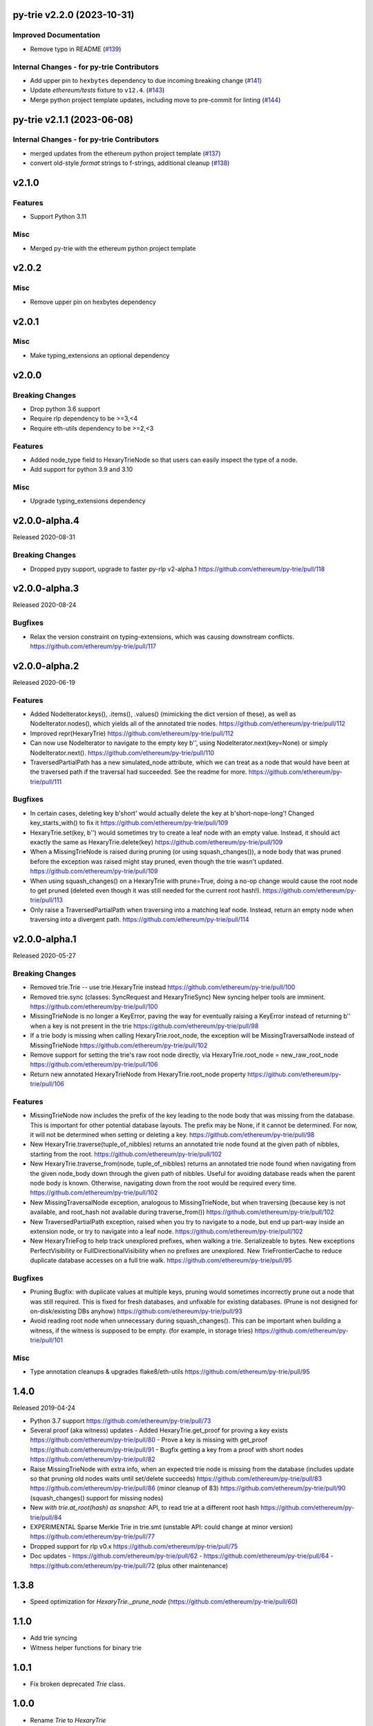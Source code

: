 py-trie v2.2.0 (2023-10-31)
---------------------------

Improved Documentation
~~~~~~~~~~~~~~~~~~~~~~

- Remove typo in README (`#139 <https://github.com/ethereum/py-trie/issues/139>`__)


Internal Changes - for py-trie Contributors
~~~~~~~~~~~~~~~~~~~~~~~~~~~~~~~~~~~~~~~~~~~

- Add upper pin to ``hexbytes`` dependency to due incoming breaking change (`#141 <https://github.com/ethereum/py-trie/issues/141>`__)
- Update `ethereum/tests` fixture to ``v12.4``. (`#143 <https://github.com/ethereum/py-trie/issues/143>`__)
- Merge python project template updates, including move to pre-commit for linting (`#144 <https://github.com/ethereum/py-trie/issues/144>`__)


py-trie v2.1.1 (2023-06-08)
---------------------------

Internal Changes - for py-trie Contributors
~~~~~~~~~~~~~~~~~~~~~~~~~~~~~~~~~~~~~~~~~~~

- merged updates from the ethereum python project template (`#137 <https://github.com/ethereum/py-trie/issues/137>`__)
- convert old-style `format` strings to f-strings, additional cleanup (`#138 <https://github.com/ethereum/py-trie/issues/138>`__)


v2.1.0
------

Features
~~~~~~~~

- Support Python 3.11

Misc
~~~~

- Merged py-trie with the ethereum python project template

v2.0.2
------

Misc
~~~~

- Remove upper pin on hexbytes dependency

v2.0.1
------

Misc
~~~~

- Make typing_extensions an optional dependency

v2.0.0
------

Breaking Changes
~~~~~~~~~~~~~~~~

- Drop python 3.6 support
- Require rlp dependency to be >=3,<4
- Require eth-utils dependency to be >=2,<3

Features
~~~~~~~~

- Added node_type field to HexaryTrieNode so that users can easily inspect the type
  of a node.
- Add support for python 3.9 and 3.10

Misc
~~~~

- Upgrade typing_extensions dependency

v2.0.0-alpha.4
---------------

Released 2020-08-31

Breaking Changes
~~~~~~~~~~~~~~~~

- Dropped pypy support, upgrade to faster py-rlp v2-alpha.1
  https://github.com/ethereum/py-trie/pull/118

v2.0.0-alpha.3
---------------

Released 2020-08-24

Bugfixes
~~~~~~~~

- Relax the version constraint on typing-extensions, which was causing downstream conflicts.
  https://github.com/ethereum/py-trie/pull/117

v2.0.0-alpha.2
---------------

Released 2020-06-19

Features
~~~~~~~~

- Added NodeIterator.keys(), .items(), .values() (mimicking the dict version of these), as well
  as NodeIterator.nodes(), which yields all of the annotated trie nodes.
  https://github.com/ethereum/py-trie/pull/112
- Improved repr(HexaryTrie)
  https://github.com/ethereum/py-trie/pull/112
- Can now use NodeIterator to navigate to the empty key b'', using NodeIterator.next(key=None) or
  simply NodeIterator.next().
  https://github.com/ethereum/py-trie/pull/110
- TraversedPartialPath has a new simulated_node attribute, which we can treat as a node that
  would have been at the traversed path if the traversal had succeeded. See the readme for more.
  https://github.com/ethereum/py-trie/pull/111

Bugfixes
~~~~~~~~

- In certain cases, deleting key b'short' would actually delete the key at b'short-nope-long'!
  Changed key_starts_with() to fix it
  https://github.com/ethereum/py-trie/pull/109
- HexaryTrie.set(key, b'') would sometimes try to create a leaf node with an
  empty value. Instead, it should act exactly the same as HexaryTrie.delete(key)
  https://github.com/ethereum/py-trie/pull/109
- When a MissingTrieNode is raised during pruning (or using squash_changes()), a node body
  that was pruned before the exception was raised might stay pruned, even though the trie
  wasn't updated.
  https://github.com/ethereum/py-trie/pull/109
- When using squash_changes() on a HexaryTrie with prune=True, doing a no-op change would
  cause the root node to get pruned (deleted even though it was still needed for the current
  root hash!).
  https://github.com/ethereum/py-trie/pull/113
- Only raise a TraversedPartialPath when traversing into a matching leaf node. Instead, return
  an empty node when traversing into a divergent path.
  https://github.com/ethereum/py-trie/pull/114


v2.0.0-alpha.1
---------------

Released 2020-05-27

Breaking Changes
~~~~~~~~~~~~~~~~

- Removed trie.Trie -- use trie.HexaryTrie instead
  https://github.com/ethereum/py-trie/pull/100
- Removed trie.sync (classes: SyncRequest and HexaryTrieSync)
  New syncing helper tools are imminent.
  https://github.com/ethereum/py-trie/pull/100
- MissingTrieNode is no longer a KeyError, paving the way for eventually raising a KeyError instead
  of returning b'' when a key is not present in the trie
  https://github.com/ethereum/py-trie/pull/98
- If a trie body is missing when calling HexaryTrie.root_node, the exception will be
  MissingTraversalNode instead of MissingTrieNode
  https://github.com/ethereum/py-trie/pull/102
- Remove support for setting the trie's raw root node directly, via
  HexaryTrie.root_node = new_raw_root_node
  https://github.com/ethereum/py-trie/pull/106
- Return new annotated HexaryTrieNode from HexaryTrie.root_node property
  https://github.com/ethereum/py-trie/pull/106

Features
~~~~~~~~

- MissingTrieNode now includes the prefix of the key leading to the node body that was missing
  from the database. This is important for other potential database layouts. The prefix may be None,
  if it cannot be determined. For now, it will not be determined when setting or deleting a key.
  https://github.com/ethereum/py-trie/pull/98
- New HexaryTrie.traverse(tuple_of_nibbles) returns an annotated trie node found at the
  given path of nibbles, starting from the root.
  https://github.com/ethereum/py-trie/pull/102
- New HexaryTrie.traverse_from(node, tuple_of_nibbles) returns an annotated trie node found
  when navigating from the given node_body down through the given path of nibbles. Useful for
  avoiding database reads when the parent node body is known. Otherwise, navigating down from
  the root would be required every time.
  https://github.com/ethereum/py-trie/pull/102
- New MissingTraversalNode exception, analogous to MissingTrieNode, but when traversing
  (because key is not available, and root_hash not available during traverse_from())
  https://github.com/ethereum/py-trie/pull/102
- New TraversedPartialPath exception, raised when you try to navigate to a node, but end up
  part-way inside an extension node, or try to navigate into a leaf node.
  https://github.com/ethereum/py-trie/pull/102
- New HexaryTrieFog to help track unexplored prefixes, when walking a trie. Serializeable to bytes.
  New exceptions PerfectVisibility or FullDirectionalVisibility when no prefixes are unexplored.
  New TrieFrontierCache to reduce duplicate database accesses on a full trie walk.
  https://github.com/ethereum/py-trie/pull/95

Bugfixes
~~~~~~~~

- Pruning Bugfix: with duplicate values at multiple keys, pruning would sometimes incorrectly
  prune out a node that was still required. This is fixed for fresh databases, and unfixable
  for existing databases. (Prune is not designed for on-disk/existing DBs anyhow)
  https://github.com/ethereum/py-trie/pull/93
- Avoid reading root node when unnecessary during squash_changes(). This can be important when
  building a witness, if the witness is supposed to be empty. (for example, in storage tries)
  https://github.com/ethereum/py-trie/pull/101

Misc
~~~~

- Type annotation cleanups & upgrades flake8/eth-utils
  https://github.com/ethereum/py-trie/pull/95

1.4.0
----------

Released 2019-04-24

- Python 3.7 support
  https://github.com/ethereum/py-trie/pull/73
- Several proof (aka witness) updates
  - Added HexaryTrie.get_proof for proving a key exists https://github.com/ethereum/py-trie/pull/80
  - Prove a key is missing with get_proof https://github.com/ethereum/py-trie/pull/91
  - Bugfix getting a key from a proof with short nodes https://github.com/ethereum/py-trie/pull/82
- Raise MissingTrieNode with extra info, when an expected trie node is missing from the database
  (includes update so that pruning old nodes waits until set/delete succeeds)
  https://github.com/ethereum/py-trie/pull/83
  https://github.com/ethereum/py-trie/pull/86 (minor cleanup of 83)
  https://github.com/ethereum/py-trie/pull/90 (squash_changes() support for missing nodes)
- New `with trie.at_root(hash) as snapshot:` API, to read trie at a different root hash
  https://github.com/ethereum/py-trie/pull/84
- EXPERIMENTAL Sparse Merkle Trie in trie.smt (unstable API: could change at minor version)
  https://github.com/ethereum/py-trie/pull/77
- Dropped support for rlp v0.x
  https://github.com/ethereum/py-trie/pull/75
- Doc updates
  - https://github.com/ethereum/py-trie/pull/62
  - https://github.com/ethereum/py-trie/pull/64
  - https://github.com/ethereum/py-trie/pull/72 (plus other maintenance)

1.3.8
--------

* Speed optimization for `HexaryTrie._prune_node` (https://github.com/ethereum/py-trie/pull/60)

1.1.0
--------

* Add trie syncing
* Witness helper functions for binary trie

1.0.1
--------

* Fix broken deprecated `Trie` class.

1.0.0
--------

* Rename `Trie` to `HexaryTrie`
* Add new `BinaryTrie` class

0.3.2
--------

* Add `Trie.get_from_proof` for verification of trie proofs.

0.3.0
--------

* Remove snapshot and revert API

0.1.0
--------

* Initial Release
